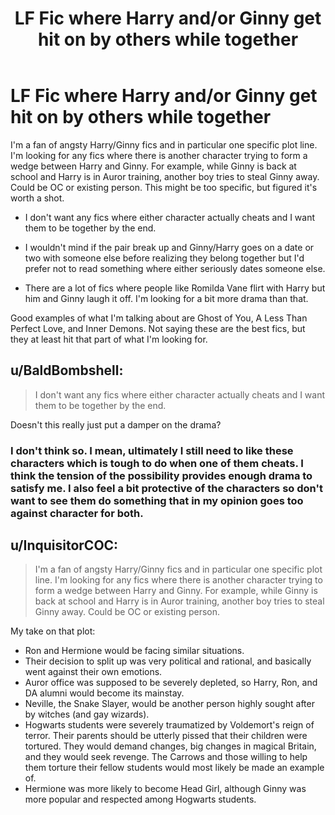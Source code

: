 #+TITLE: LF Fic where Harry and/or Ginny get hit on by others while together

* LF Fic where Harry and/or Ginny get hit on by others while together
:PROPERTIES:
:Author: goodlife23
:Score: 9
:DateUnix: 1482951724.0
:DateShort: 2016-Dec-28
:FlairText: Request
:END:
I'm a fan of angsty Harry/Ginny fics and in particular one specific plot line. I'm looking for any fics where there is another character trying to form a wedge between Harry and Ginny. For example, while Ginny is back at school and Harry is in Auror training, another boy tries to steal Ginny away. Could be OC or existing person. This might be too specific, but figured it's worth a shot.

- I don't want any fics where either character actually cheats and I want them to be together by the end.

- I wouldn't mind if the pair break up and Ginny/Harry goes on a date or two with someone else before realizing they belong together but I'd prefer not to read something where either seriously dates someone else.

- There are a lot of fics where people like Romilda Vane flirt with Harry but him and Ginny laugh it off. I'm looking for a bit more drama than that.

Good examples of what I'm talking about are Ghost of You, A Less Than Perfect Love, and Inner Demons. Not saying these are the best fics, but they at least hit that part of what I'm looking for.


** u/BaldBombshell:
#+begin_quote
  I don't want any fics where either character actually cheats and I want them to be together by the end.
#+end_quote

Doesn't this really just put a damper on the drama?
:PROPERTIES:
:Author: BaldBombshell
:Score: 1
:DateUnix: 1482973557.0
:DateShort: 2016-Dec-29
:END:

*** I don't think so. I mean, ultimately I still need to like these characters which is tough to do when one of them cheats. I think the tension of the possibility provides enough drama to satisfy me. I also feel a bit protective of the characters so don't want to see them do something that in my opinion goes too against character for both.
:PROPERTIES:
:Author: goodlife23
:Score: 2
:DateUnix: 1482980183.0
:DateShort: 2016-Dec-29
:END:


** u/InquisitorCOC:
#+begin_quote
  I'm a fan of angsty Harry/Ginny fics and in particular one specific plot line. I'm looking for any fics where there is another character trying to form a wedge between Harry and Ginny. For example, while Ginny is back at school and Harry is in Auror training, another boy tries to steal Ginny away. Could be OC or existing person.
#+end_quote

My take on that plot:

- Ron and Hermione would be facing similar situations.
- Their decision to split up was very political and rational, and basically went against their own emotions.
- Auror office was supposed to be severely depleted, so Harry, Ron, and DA alumni would become its mainstay.\\
- Neville, the Snake Slayer, would be another person highly sought after by witches (and gay wizards).
- Hogwarts students were severely traumatized by Voldemort's reign of terror. Their parents should be utterly pissed that their children were tortured. They would demand changes, big changes in magical Britain, and they would seek revenge. The Carrows and those willing to help them torture their fellow students would most likely be made an example of.
- Hermione was more likely to become Head Girl, although Ginny was more popular and respected among Hogwarts students.
:PROPERTIES:
:Author: InquisitorCOC
:Score: 1
:DateUnix: 1482981958.0
:DateShort: 2016-Dec-29
:END:
